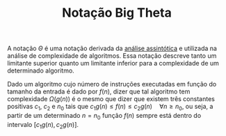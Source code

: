 :PROPERTIES:
:ID:       8c0b36ed-29b8-4688-a7ec-fff94ec65bff
:END:
#+title:Notação Big Theta

A notação $\Theta$ é uma notação derivada da [[id:20ecb870-62df-41a4-b342-115f6368166e][análise assintótica]] e utilizada na análise de complexidade de algoritmos. Essa notação descreve tanto um limitante superior quanto um limitante inferior para a complexidade de um determinado algoritmo.

Dado um algoritmo cujo número de instruções executadas em função do tamanho da entrada é dado por $f(n)$, dizer que tal algoritmo tem complexidade $\Omega(g(n))$ é o mesmo que dizer que existem três constantes positivas $c_1$, $c_2$ e $n_0$ tais que $c_1g(n) \leq f(n) \leq c_2g(n) \quad \forall n \geq n_0$, ou seja, a partir de um determinado $n=n_0$ função $f(n)$ sempre está dentro do intervalo $[c_1g(n), c_2g(n)]$.

#+BEGIN_SRC python :results output file :file big-theta-example.png :output-dir attachments/ :exports results
import sys
import matplotlib.pyplot as plt
import numpy as np
from intersect import intersection

x = np.linspace(0, 5, 1000)
y1 = np.exp(x) - 10
y2 = np.exp(x) / 2 - 5
y3 = np.exp(x) * 2 - 20
n_0, y_0 = intersection(x, y1, x, y2)

plt.xlabel("n")
plt.ylabel("Complexidade")

plt.xticks([])
plt.yticks([])

plt.plot(x, y1, label=r"$f(n)$")
plt.plot(x, y2, label=r"$c_1g(n)$")
plt.plot(x, y3, label=r"$c_2g(n)$")
plt.plot(n_0, y_0, "or", label=r"$n_0$")

plt.legend()
plt.savefig(sys.stdout.buffer)
#+END_SRC

#+caption: Gráfico exemplificando a notação $\Theta$
#+attr_org: :width 500
#+attr_latex: :width 250 :placement [H]
#+RESULTS:
[[file:attachments/big-theta-example.png]]
